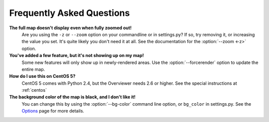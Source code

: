 ==========================
Frequently Asked Questions
==========================

**The full map doesn't display even when fully zoomed out!**
    Are you using the ``-z`` or ``--zoom`` option on your commandline or
    in settings.py? If so, try removing it, or increasing the value you set.
    It's quite likely you don't need it at all. See the documentation for the
    :option:`--zoom <-z>` option.

**You've added a few feature, but it's not showing up on my map!**
    Some new features will only show up in newly-rendered areas. Use the
    :option:`--forcerender` option to update the entire map.

**How do I use this on CentOS 5?**
    CentOS 5 comes with Python 2.4, but the Overviewer needs 2.6 or higher. See
    the special instructions at :ref:`centos`

**The background color of the map is black, and I don't like it!**
    You can change this by using the :option:`--bg-color` command line option, or
    ``bg_color`` in settings.py. See the `Options <options.html>`_ page for more
    details.

